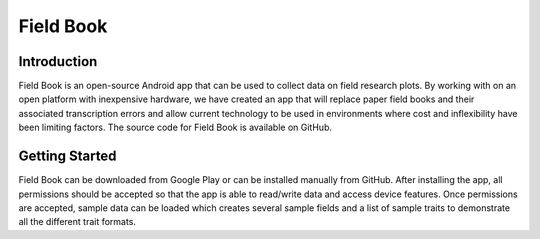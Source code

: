 Field Book
==========


Introduction
------------
Field Book is an open-source Android app that can be used to collect data on field research plots. By working with on an open platform with inexpensive hardware, we have created an app that will replace paper field books and their associated transcription errors and allow current technology to be used in environments where cost and inflexibility have been limiting factors. The source code for Field Book is available on GitHub.


Getting Started
---------------
Field Book can be downloaded from Google Play or can be installed manually from GitHub. After installing the app, all permissions should be accepted so that the app is able to read/write data and access device features. Once permissions are accepted, sample data can be loaded which creates several sample fields and a list of sample traits to demonstrate all the different trait formats.
